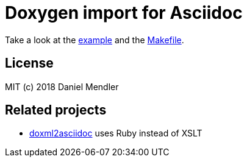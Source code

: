 = Doxygen import for Asciidoc

Take a look at the link:example.adoc[example] and the link:Makefile[].

== License

MIT (c) 2018 Daniel Mendler

== Related projects

* https://github.com/veeg/doxml2asciidoc[doxml2asciidoc] uses Ruby instead of XSLT
